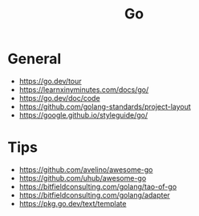 #+title: Go

* General
- https://go.dev/tour
- https://learnxinyminutes.com/docs/go/
- https://go.dev/doc/code
- https://github.com/golang-standards/project-layout
- https://google.github.io/styleguide/go/

* Tips
- https://github.com/avelino/awesome-go
- https://github.com/uhub/awesome-go
- https://bitfieldconsulting.com/golang/tao-of-go
- https://bitfieldconsulting.com/golang/adapter
- https://pkg.go.dev/text/template
